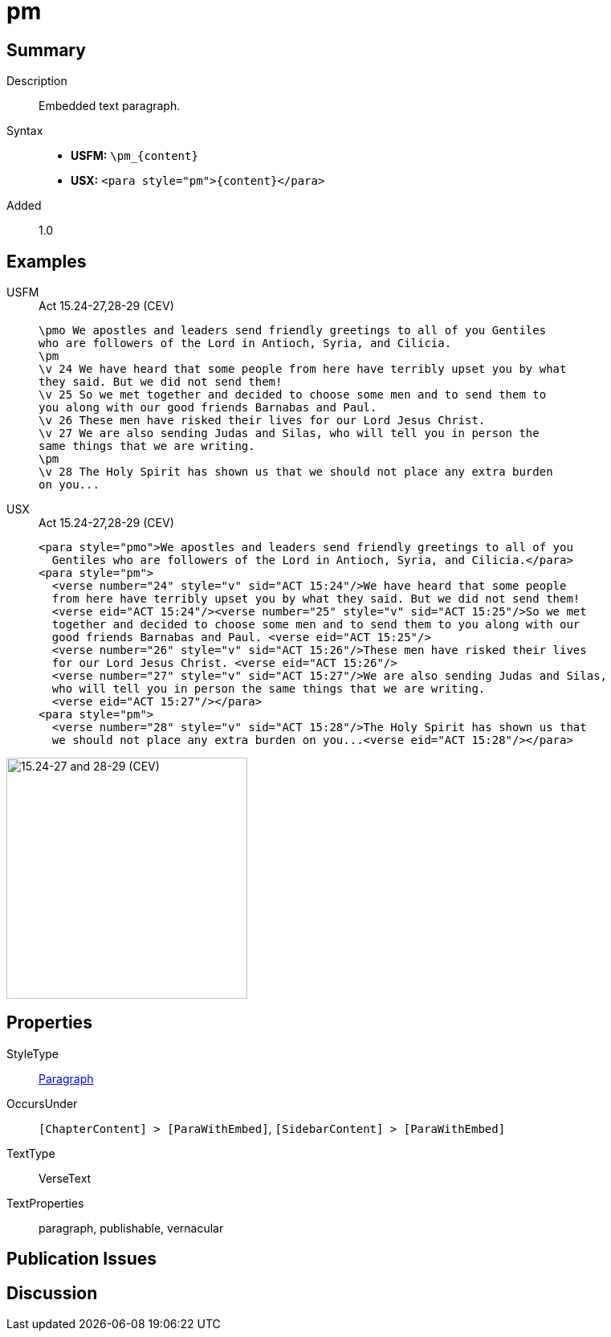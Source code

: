 = pm
:description: Embedded text paragraph
:url-repo: https://github.com/usfm-bible/tcdocs/blob/main/markers/para/pm.adoc
:noindex:
ifndef::localdir[]
:source-highlighter: rouge
:localdir: ../
endif::[]
:imagesdir: {localdir}/images

// tag::public[]

== Summary

Description:: Embedded text paragraph.
Syntax::
* *USFM:* `+\pm_{content}+`
* *USX:* `+<para style="pm">{content}</para>+`
// tag::spec[]
Added:: 1.0
// end::spec[]

== Examples

[tabs]
======
USFM::
+
.Act 15.24-27,28-29 (CEV)
[source#src-usfm-para-pm_1,usfm,highlight=3;11]
----
\pmo We apostles and leaders send friendly greetings to all of you Gentiles 
who are followers of the Lord in Antioch, Syria, and Cilicia.
\pm
\v 24 We have heard that some people from here have terribly upset you by what 
they said. But we did not send them!
\v 25 So we met together and decided to choose some men and to send them to 
you along with our good friends Barnabas and Paul.
\v 26 These men have risked their lives for our Lord Jesus Christ.
\v 27 We are also sending Judas and Silas, who will tell you in person the 
same things that we are writing.
\pm
\v 28 The Holy Spirit has shown us that we should not place any extra burden 
on you...
----
USX::
+
.Act 15.24-27,28-29 (CEV)
[source#src-usx-para-pm_1,xml,highlight=3;14]
----
<para style="pmo">We apostles and leaders send friendly greetings to all of you
  Gentiles who are followers of the Lord in Antioch, Syria, and Cilicia.</para>
<para style="pm">
  <verse number="24" style="v" sid="ACT 15:24"/>We have heard that some people
  from here have terribly upset you by what they said. But we did not send them! 
  <verse eid="ACT 15:24"/><verse number="25" style="v" sid="ACT 15:25"/>So we met
  together and decided to choose some men and to send them to you along with our
  good friends Barnabas and Paul. <verse eid="ACT 15:25"/>
  <verse number="26" style="v" sid="ACT 15:26"/>These men have risked their lives 
  for our Lord Jesus Christ. <verse eid="ACT 15:26"/>
  <verse number="27" style="v" sid="ACT 15:27"/>We are also sending Judas and Silas, 
  who will tell you in person the same things that we are writing.
  <verse eid="ACT 15:27"/></para>
<para style="pm">
  <verse number="28" style="v" sid="ACT 15:28"/>The Holy Spirit has shown us that
  we should not place any extra burden on you...<verse eid="ACT 15:28"/></para>
----
======

image::para/pm_1.jpg[15.24-27 and 28-29 (CEV),300]

== Properties

StyleType:: xref:para:index.adoc[Paragraph]
OccursUnder:: `[ChapterContent] > [ParaWithEmbed]`, `[SidebarContent] > [ParaWithEmbed]`
TextType:: VerseText
TextProperties:: paragraph, publishable, vernacular

== Publication Issues

// end::public[]

== Discussion
